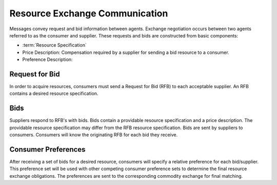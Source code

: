 
Resource Exchange Communication
================================

Messages convey request and bid information between agents.  Exchange
negotiation occurs between two agents referred to as the consumer and
supplier. These requests and bids are constructed from basic components:

* :term:`Resource Specification`

* Price Description: Compensation required by a supplier for sending a
  bid resource to a consumer.

* Preference Description:

Request for Bid
-----------------

In order to acquire resources, consumers must send a Request for Bid (RFB)
to each acceptable supplier. An RFB contains a desired resource
specification.

Bids
-------

Suppliers respond to RFB's with bids. Bids contain a providable resource
specification and a price description.  The providable resource
specification may differ from the RFB resource specification.  Bids are
sent by suppliers to consumers. Consumers will know the originating RFB for
each bid they receive.

Consumer Preferences
---------------------

After receiving a set of bids for a desired resource, consumers will
specify a relative preference for each bid/supplier. This preference set
will be used with other competing consumer preference sets to determine the
final resource exchange obligations. The preferences are sent to the
corresponding commodity exchange for final matching.

